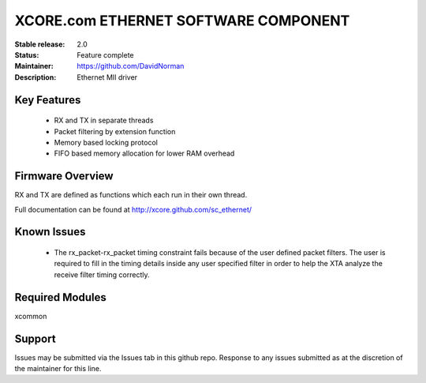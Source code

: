 XCORE.com ETHERNET SOFTWARE COMPONENT
.................................

:Stable release: 2.0

:Status: Feature complete

:Maintainer: https://github.com/DavidNorman

:Description: Ethernet MII driver



Key Features
============

   * RX and TX in separate threads
   * Packet filtering by extension function
   * Memory based locking protocol
   * FIFO based memory allocation for lower RAM overhead

Firmware Overview
=================

RX and TX are defined as functions which each run in their own thread.

Full documentation can be found at http://xcore.github.com/sc_ethernet/

Known Issues
============

   * The rx_packet-rx_packet timing constraint fails because of the user defined packet filters. The user
     is required to fill in the timing details inside any user specified filter in order to help the XTA
     analyze the receive filter timing correctly.

Required Modules
=================

xcommon

Support
=======

Issues may be submitted via the Issues tab in this github repo. Response to any issues submitted as at the discretion of the maintainer for this line.
